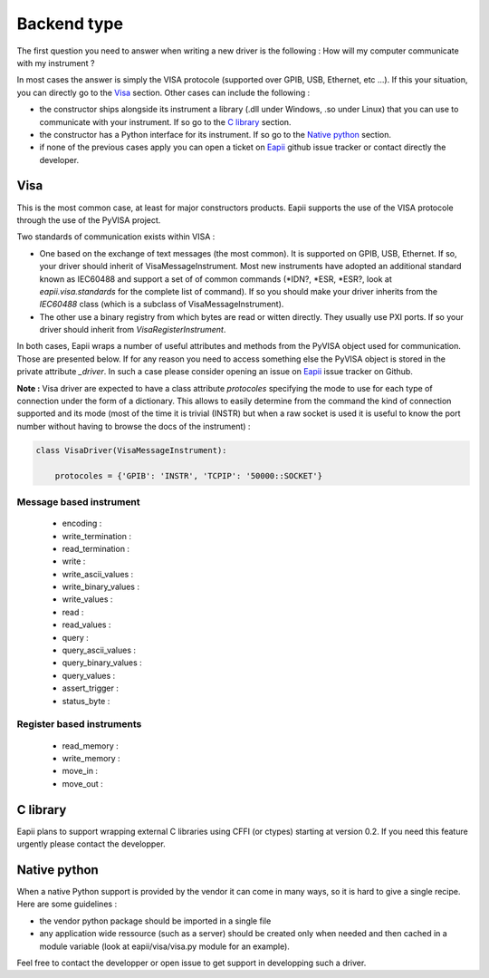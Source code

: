 .. _backend_type:

.. _Eapii : htpp://github.com/MatthieuDartiailh/eapii/issues

============
Backend type
============

The first question you need to answer when writing a new driver is the
following : How will my computer communicate with my instrument ?

In most cases the answer is simply the VISA protocole (supported over GPIB,
USB, Ethernet, etc ...). If this your situation, you can directly go to the
`Visa`_ section. Other cases can include the following :

- the constructor ships alongside its instrument a library (.dll under Windows,
  .so under Linux) that you can use to communicate with your instrument. If so
  go to the `C library`_ section.

- the constructor has a Python interface for its instrument. If so go to the
  `Native python`_ section.

- if none of the previous cases apply you can open a ticket on `Eapii`_ github
  issue tracker or contact directly the developer.


Visa
----

This is the most common case, at least for major constructors products. Eapii
supports the use of the VISA protocole through the use of the PyVISA project.

Two standards of communication exists within VISA :

- One based on the exchange of text messages (the most common). It is supported
  on GPIB, USB, Ethernet. If so, your driver should inherit of
  VisaMessageInstrument. Most new instruments have adopted an additional
  standard known as IEC60488 and support a set of of common commands (\*IDN?,
  \*ESR, \*ESR?, look at `eapii.visa.standards` for the complete list of
  command). If so you should make your driver inherits from the `IEC60488`
  class (which is a subclass of VisaMessageInstrument).

- The other use a binary registry from which bytes are read or witten directly.
  They usually use PXI ports. If so your driver should inherit from
  `VisaRegisterInstrument`.


In both cases, Eapii wraps a number of useful attributes and methods from the
PyVISA object used for communication. Those are presented below. If for any
reason you need to access something else the PyVISA object is stored in the
private attribute `_driver`. In such a case please consider opening an issue on
`Eapii`_ issue tracker on Github.

**Note :**
Visa driver are expected to have a class attribute `protocoles` specifying the
mode to use for each type of connection under the form of a dictionary. This
allows to easily determine from the command the kind of connection supported
and its mode (most of the time it is trivial (INSTR) but when a raw socket
is used it is useful to know the port number without having to browse the docs
of the instrument) :

.. code-block :: python

    class VisaDriver(VisaMessageInstrument):

        protocoles = {'GPIB': 'INSTR', 'TCPIP': '50000::SOCKET'}

Message based instrument
^^^^^^^^^^^^^^^^^^^^^^^^

    - encoding :

    - write_termination :

    - read_termination :

    - write :

    - write_ascii_values :

    - write_binary_values :

    - write_values :

    - read :

    - read_values :

    - query :

    - query_ascii_values :

    - query_binary_values :

    - query_values :

    - assert_trigger :

    - status_byte :


Register based instruments
^^^^^^^^^^^^^^^^^^^^^^^^^^

    - read_memory :

    - write_memory :

    - move_in :

    - move_out :

C library
---------

Eapii plans to support wrapping external C libraries using CFFI (or ctypes)
starting at version 0.2. If you need this feature urgently please contact
the developper.

Native python
-------------

When a native Python support is provided by the vendor it can come in many
ways, so it is hard to give a single recipe. Here are some guidelines :

- the vendor python package should be imported in a single file

- any application wide ressource (such as a server) should be created only when
  needed and then cached in a module variable (look at eapii/visa/visa.py
  module for an example).

Feel free to contact the developper or open issue to get support in developping
such a driver.
